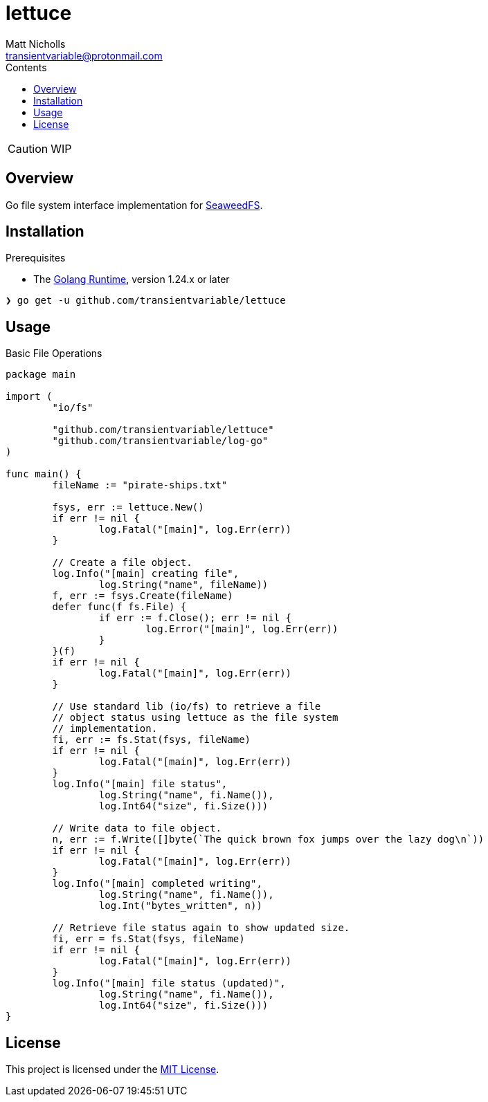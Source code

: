 = lettuce
Matt Nicholls <transientvariable@protonmail.com>
:keywords: golang,object storage,file system,fs,seaweedfs,s3,webdav
:experimental: true
:icons: font
:iconfont-cdn: //cdn.jsdelivr.net/npm/@fortawesome/fontawesome-free@6.1.1/css/fontawesome.min.css
:imagesdir: docs/image
:sectanchors: true
:source-highlighter: prettify
:toc: left
:toclevels: 3
:toc-title: Contents

ifdef::env-github[]
:tip-caption: :bulb:
:note-caption: :information_source:
:important-caption: :heavy_exclamation_mark:
:caution-caption: :fire:
:warning-caption: :warning:
endif::[]

CAUTION: WIP

== Overview

Go file system interface implementation for link:https://github.com/seaweedfs/seaweedfs[SeaweedFS].

== Installation

.Prerequisites
* The link:https://golang.org/dl/[Golang Runtime], version 1.24.x or later

[source%nowrap,bash]
----
❯ go get -u github.com/transientvariable/lettuce
----

== Usage

.Basic File Operations
[source%nowrap,go]
----
package main

import (
	"io/fs"

	"github.com/transientvariable/lettuce"
	"github.com/transientvariable/log-go"
)

func main() {
	fileName := "pirate-ships.txt"

	fsys, err := lettuce.New()
	if err != nil {
		log.Fatal("[main]", log.Err(err))
	}

	// Create a file object.
	log.Info("[main] creating file",
		log.String("name", fileName))
	f, err := fsys.Create(fileName)
	defer func(f fs.File) {
		if err := f.Close(); err != nil {
			log.Error("[main]", log.Err(err))
		}
	}(f)
	if err != nil {
		log.Fatal("[main]", log.Err(err))
	}

	// Use standard lib (io/fs) to retrieve a file
	// object status using lettuce as the file system
	// implementation.
	fi, err := fs.Stat(fsys, fileName)
	if err != nil {
		log.Fatal("[main]", log.Err(err))
	}
	log.Info("[main] file status",
		log.String("name", fi.Name()),
		log.Int64("size", fi.Size()))

	// Write data to file object.
	n, err := f.Write([]byte(`The quick brown fox jumps over the lazy dog\n`))
	if err != nil {
		log.Fatal("[main]", log.Err(err))
	}
	log.Info("[main] completed writing",
		log.String("name", fi.Name()),
		log.Int("bytes_written", n))

	// Retrieve file status again to show updated size.
	fi, err = fs.Stat(fsys, fileName)
	if err != nil {
		log.Fatal("[main]", log.Err(err))
	}
	log.Info("[main] file status (updated)",
		log.String("name", fi.Name()),
		log.Int64("size", fi.Size()))
}

----

== License
This project is licensed under the link:LICENSE[MIT License].